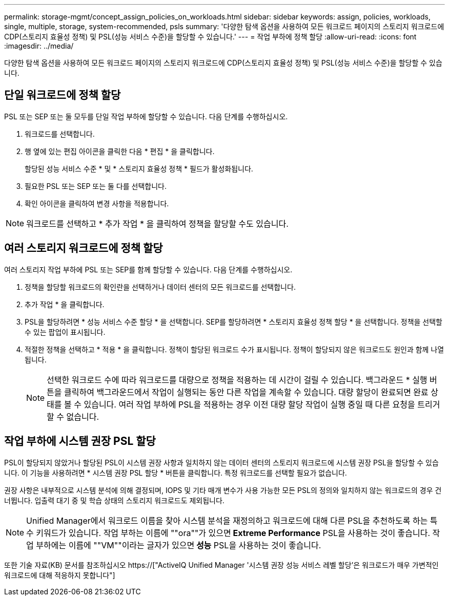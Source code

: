 ---
permalink: storage-mgmt/concept_assign_policies_on_workloads.html 
sidebar: sidebar 
keywords: assign, policies, workloads, single, multiple, storage, system-recommended, psls 
summary: '다양한 탐색 옵션을 사용하여 모든 워크로드 페이지의 스토리지 워크로드에 CDP(스토리지 효율성 정책) 및 PSL(성능 서비스 수준)을 할당할 수 있습니다.' 
---
= 작업 부하에 정책 할당
:allow-uri-read: 
:icons: font
:imagesdir: ../media/


[role="lead"]
다양한 탐색 옵션을 사용하여 모든 워크로드 페이지의 스토리지 워크로드에 CDP(스토리지 효율성 정책) 및 PSL(성능 서비스 수준)을 할당할 수 있습니다.



== 단일 워크로드에 정책 할당

PSL 또는 SEP 또는 둘 모두를 단일 작업 부하에 할당할 수 있습니다. 다음 단계를 수행하십시오.

. 워크로드를 선택합니다.
. 행 옆에 있는 편집 아이콘을 클릭한 다음 * 편집 * 을 클릭합니다.
+
할당된 성능 서비스 수준 * 및 * 스토리지 효율성 정책 * 필드가 활성화됩니다.

. 필요한 PSL 또는 SEP 또는 둘 다를 선택합니다.
. 확인 아이콘을 클릭하여 변경 사항을 적용합니다.


[NOTE]
====
워크로드를 선택하고 * 추가 작업 * 을 클릭하여 정책을 할당할 수도 있습니다.

====


== 여러 스토리지 워크로드에 정책 할당

여러 스토리지 작업 부하에 PSL 또는 SEP를 함께 할당할 수 있습니다. 다음 단계를 수행하십시오.

. 정책을 할당할 워크로드의 확인란을 선택하거나 데이터 센터의 모든 워크로드를 선택합니다.
. 추가 작업 * 을 클릭합니다.
. PSL을 할당하려면 * 성능 서비스 수준 할당 * 을 선택합니다. SEP를 할당하려면 * 스토리지 효율성 정책 할당 * 을 선택합니다. 정책을 선택할 수 있는 팝업이 표시됩니다.
. 적절한 정책을 선택하고 * 적용 * 을 클릭합니다. 정책이 할당된 워크로드 수가 표시됩니다. 정책이 할당되지 않은 워크로드도 원인과 함께 나열됩니다.
+
[NOTE]
====
선택한 워크로드 수에 따라 워크로드를 대량으로 정책을 적용하는 데 시간이 걸릴 수 있습니다. 백그라운드 * 실행 버튼을 클릭하여 백그라운드에서 작업이 실행되는 동안 다른 작업을 계속할 수 있습니다. 대량 할당이 완료되면 완료 상태를 볼 수 있습니다. 여러 작업 부하에 PSL을 적용하는 경우 이전 대량 할당 작업이 실행 중일 때 다른 요청을 트리거할 수 없습니다.

====




== 작업 부하에 시스템 권장 PSL 할당

PSL이 할당되지 않았거나 할당된 PSL이 시스템 권장 사항과 일치하지 않는 데이터 센터의 스토리지 워크로드에 시스템 권장 PSL을 할당할 수 있습니다. 이 기능을 사용하려면 * 시스템 권장 PSL 할당 * 버튼을 클릭합니다. 특정 워크로드를 선택할 필요가 없습니다.

권장 사항은 내부적으로 시스템 분석에 의해 결정되며, IOPS 및 기타 매개 변수가 사용 가능한 모든 PSL의 정의와 일치하지 않는 워크로드의 경우 건너뜁니다. 입출력 대기 중 및 학습 상태의 스토리지 워크로드도 제외됩니다.

[NOTE]
====
Unified Manager에서 워크로드 이름을 찾아 시스템 분석을 재정의하고 워크로드에 대해 다른 PSL을 추천하도록 하는 특수 키워드가 있습니다. 작업 부하는 이름에 ""ora""가 있으면** Extreme Performance** PSL을 사용하는 것이 좋습니다. 작업 부하에는 이름에 ""VM""이라는 글자가 있으면** 성능** PSL을 사용하는 것이 좋습니다.

====
또한 기술 자료(KB) 문서를 참조하십시오 https://["ActiveIQ Unified Manager '시스템 권장 성능 서비스 레벨 할당'은 워크로드가 매우 가변적인 워크로드에 대해 적응하지 못합니다"]
